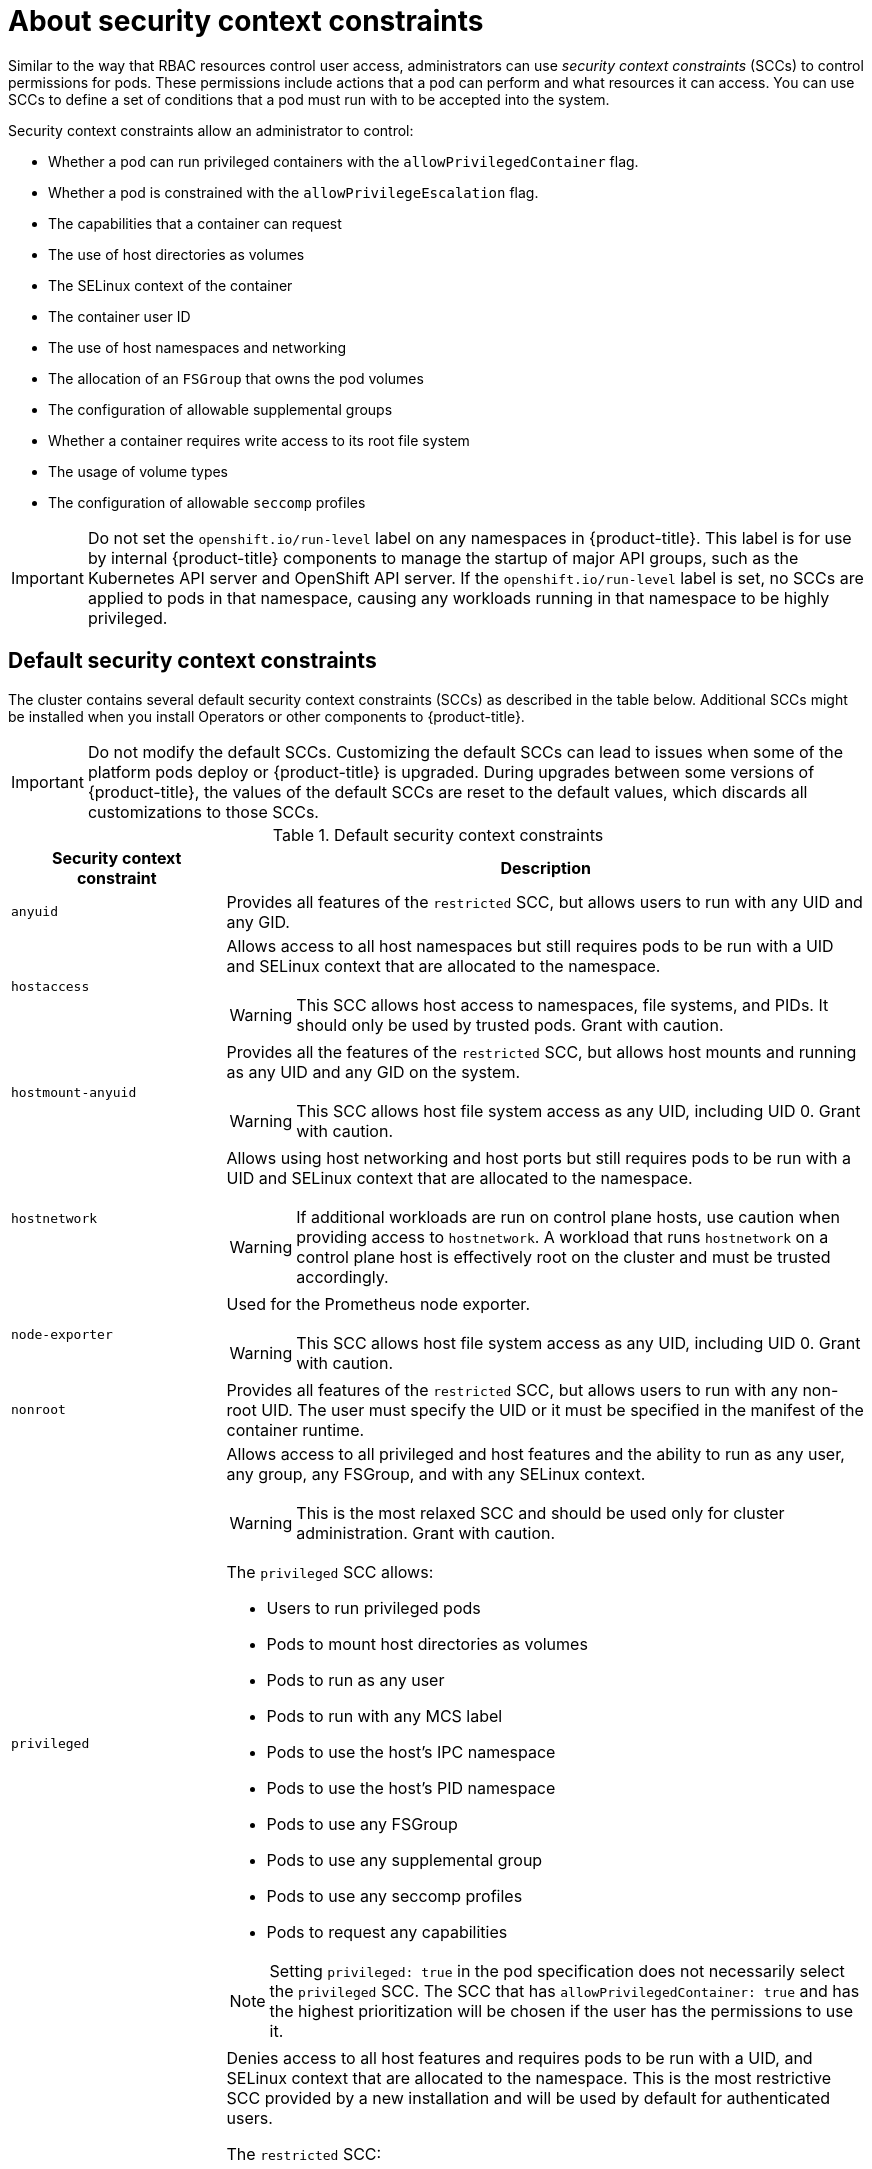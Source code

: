 // Module included in the following assemblies:
//
// * authentication/managing-security-context-constraints.adoc

:_content-type: CONCEPT
[id="security-context-constraints-about_{context}"]
= About security context constraints

Similar to the way that RBAC resources control user access, administrators can use _security context constraints_ (SCCs) to control permissions for pods. These permissions include actions that a pod can perform and what resources it can access. You can use SCCs to define a set of conditions that a pod must run with to be accepted into the system.

Security context constraints allow an administrator to control:

* Whether a pod can run privileged containers with the `allowPrivilegedContainer` flag.
* Whether a pod is constrained with the `allowPrivilegeEscalation` flag.
* The capabilities that a container can request
* The use of host directories as volumes
* The SELinux context of the container
* The container user ID
* The use of host namespaces and networking
* The allocation of an `FSGroup` that owns the pod volumes
* The configuration of allowable supplemental groups
* Whether a container requires write access to its root file system
* The usage of volume types
* The configuration of allowable `seccomp` profiles

[IMPORTANT]
====
Do not set the `openshift.io/run-level` label on any namespaces in {product-title}. This label is for use by internal {product-title} components to manage the startup of major API groups, such as the Kubernetes API server and OpenShift API server. If the `openshift.io/run-level` label is set, no SCCs are applied to pods in that namespace, causing any workloads running in that namespace to be highly privileged.
====

[id="default-sccs_{context}"]
== Default security context constraints

The cluster contains several default security context constraints (SCCs) as described in the table below. Additional SCCs might be installed when you install Operators or other components to {product-title}.

[IMPORTANT]
====
Do not modify the default SCCs. Customizing the default SCCs can lead to issues when some of the platform pods deploy or {product-title} is upgraded. During upgrades between some versions of {product-title}, the values of the default SCCs are reset to the default values, which discards all customizations to those SCCs.

ifdef::openshift-origin,openshift-enterprise,openshift-webscale[]
Instead, create new SCCs as needed.
endif::[]
====

.Default security context constraints
[cols="1,3a",options="header"]
|===
|Security context constraint |Description

|`anyuid`
| Provides all features of the `restricted` SCC, but allows users to run with any UID and any GID.

ifndef::openshift-dedicated[]
|`hostaccess`
|Allows access to all host namespaces but still requires pods to be run with a UID and SELinux context that are allocated to the namespace.

[WARNING]
====
This SCC allows host access to namespaces, file systems, and PIDs. It should only be used by trusted pods. Grant with caution.
====

|`hostmount-anyuid`
|Provides all the features of the `restricted` SCC, but allows host mounts and running as any UID and any GID on the system.

[WARNING]
====
This SCC allows host file system access as any UID, including UID 0. Grant with caution.
====

|`hostnetwork`
|Allows using host networking and host ports but still requires pods to be run with a UID and SELinux context that are allocated to the namespace.

[WARNING]
====
If additional workloads are run on control plane hosts, use caution when providing access to `hostnetwork`. A workload that runs `hostnetwork` on a control plane host is effectively root on the cluster and must be trusted accordingly.
====

|`node-exporter`
|Used for the Prometheus node exporter.

[WARNING]
====
This SCC allows host file system access as any UID, including UID 0. Grant with caution.
====
endif::[]

|`nonroot`
|Provides all features of the `restricted` SCC, but allows users to run with any non-root UID. The user must specify the UID or it must be specified in the manifest of the container runtime.

ifndef::openshift-dedicated[]
|`privileged`
|Allows access to all privileged and host features and the ability to run as any user, any group, any FSGroup, and with any SELinux context.

[WARNING]
====
This is the most relaxed SCC and should be used only for cluster administration. Grant with caution.
====

The `privileged` SCC allows:

* Users to run privileged pods
* Pods to mount host directories as volumes
* Pods to run as any user
* Pods to run with any MCS label
* Pods to use the host's IPC namespace
* Pods to use the host's PID namespace
* Pods to use any FSGroup
* Pods to use any supplemental group
* Pods to use any seccomp profiles
* Pods to request any capabilities

[NOTE]
====
Setting `privileged: true` in the pod specification does not necessarily select the `privileged` SCC. The SCC that has `allowPrivilegedContainer: true` and has the highest prioritization will be chosen if the user has the permissions to use it.
====
endif::[]

|`restricted`
|Denies access to all host features and requires pods to be run with a UID, and SELinux context that are allocated to the namespace. This is the most restrictive SCC provided by a new installation and will be used by default for authenticated users.

The `restricted` SCC:

* Ensures that pods cannot run as privileged
* Ensures that pods cannot mount host directory volumes
* Requires that a pod is run as a user in a pre-allocated range of UIDs
* Requires that a pod is run with a pre-allocated MCS label
* Allows pods to use any FSGroup
* Allows pods to use any supplemental group

[NOTE]
====
The restricted SCC is the most restrictive of the SCCs that ship by default with the system. However, you can create a custom SCC that is even more restrictive. For example, you can create an SCC that restricts `readOnlyRootFS` to `true` and `allowPrivilegeEscalation` to `false`.
====

|===

[id="scc-settings_{context}"]
== Security context constraints settings

Security context constraints (SCCs) are composed of settings and strategies that control the security features
a pod has access to. These settings fall into three categories:

[cols="1,3",options="header"]
|===
|Category
|Description

|Controlled by a boolean
|Fields of this type default to the most restrictive value. For example,
`AllowPrivilegedContainer` is always set to `false` if unspecified.

|Controlled by an allowable set
|Fields of this type are checked against the set to ensure their value is
allowed.

|Controlled by a strategy
a|Items that have a strategy to generate a value provide:

* A mechanism to generate the value, and
* A mechanism to ensure that a specified value falls into the set of allowable
values.

|===

CRI-O has the following default list of capabilities that are allowed for each container of a pod:

* `CHOWN`
* `DAC_OVERRIDE`
* `FSETID`
* `FOWNER`
* `SETGID`
* `SETUID`
* `SETPCAP`
* `NET_BIND_SERVICE`
* `KILL`

The containers use the capabilities from this default list, but pod manifest authors can alter the list by requesting additional capabilities or removing some of the default behaviors. Use the `allowedCapabilities`, `defaultAddCapabilities`, and `requiredDropCapabilities` parameters to control such requests from the pods. With these parameters you can specify which capabilities can be requested, which ones must be added to each container, and which ones must be forbidden, or dropped, from each container.

[NOTE]
====
You can drop all capabilites from containers by setting the `requiredDropCapabilities` parameter to `ALL`.
====

[id="authorization-SCC-strategies_{context}"]
== Security context constraints strategies

.RunAsUser

* `MustRunAs` - Requires a `runAsUser` to be configured. Uses the configured
`runAsUser` as the default. Validates against the configured `runAsUser`.
* `MustRunAsRange` - Requires minimum and maximum values to be defined if not
using pre-allocated values. Uses the minimum as the default. Validates against
the entire allowable range.
* `MustRunAsNonRoot` - Requires that the pod be submitted with a non-zero
`runAsUser` or have the `USER` directive defined in the image. No default
provided.
* `RunAsAny` - No default provided. Allows any `runAsUser` to be specified.

.SELinuxContext

* `MustRunAs` - Requires `seLinuxOptions` to be configured if not using
pre-allocated values. Uses `seLinuxOptions` as the default. Validates against
`seLinuxOptions`.
* `RunAsAny` - No default provided. Allows any `seLinuxOptions` to be
specified.

.SupplementalGroups

* `MustRunAs` - Requires at least one range to be specified if not using
pre-allocated values. Uses the minimum value of the first range as the default.
Validates against all ranges.
* `RunAsAny` - No default provided. Allows any `supplementalGroups` to be
specified.

.FSGroup

* `MustRunAs` - Requires at least one range to be specified if not using
pre-allocated values. Uses the minimum value of the first range as the default.
Validates against the first ID in the first range.
* `RunAsAny` - No default provided. Allows any `fsGroup` ID to be specified.

ifndef::openshift-dedicated[]
[id="authorization-controlling-volumes_{context}"]
== Controlling volumes

The usage of specific volume types can be controlled by setting the `volumes`
field of the SCC. The allowable values of this field correspond to the volume
sources that are defined when creating a volume:

* link:https://kubernetes.io/docs/concepts/storage/volumes/#awselasticblockstore[`awsElasticBlockStore`]
* link:https://kubernetes.io/docs/concepts/storage/volumes/#azuredisk[`azureDisk`]
* link:https://kubernetes.io/docs/concepts/storage/volumes/#azurefile[`azureFile`]
* link:https://kubernetes.io/docs/concepts/storage/volumes/#cephfs[`cephFS`]
* link:https://kubernetes.io/docs/concepts/storage/volumes/#cinder[`cinder`]
* link:https://kubernetes.io/docs/concepts/storage/volumes/#configmap[`configMap`]
* link:https://kubernetes.io/docs/concepts/storage/volumes/#downwardapi[`downwardAPI`]
* link:https://kubernetes.io/docs/concepts/storage/volumes/#emptydir[`emptyDir`]
* link:https://kubernetes.io/docs/concepts/storage/volumes/#fc[`fc`]
* link:https://kubernetes.io/docs/concepts/storage/volumes/#flexvolume[`flexVolume`]
* link:https://kubernetes.io/docs/concepts/storage/volumes/#flocker[`flocker`]
* link:https://kubernetes.io/docs/concepts/storage/volumes/#gcepersistentdisk[`gcePersistentDisk`]
* link:https://kubernetes.io/docs/concepts/storage/volumes/#gitrepo[`gitRepo`]
* link:https://kubernetes.io/docs/concepts/storage/volumes/#glusterfs[`glusterfs`]
* link:https://kubernetes.io/docs/concepts/storage/volumes/#hostpath[`hostPath`]
* link:https://kubernetes.io/docs/concepts/storage/volumes/#iscsi[`iscsi`]
* link:https://kubernetes.io/docs/concepts/storage/volumes/#nfs[`nfs`]
* link:https://kubernetes.io/docs/concepts/storage/volumes/#persistentvolumeclaim[`persistentVolumeClaim`]
* `photonPersistentDisk`
* link:https://kubernetes.io/docs/concepts/storage/volumes/#portworxvolume[`portworxVolume`]
* link:https://kubernetes.io/docs/concepts/storage/volumes/#projected[`projected`]
* link:https://kubernetes.io/docs/concepts/storage/volumes/#quobyte[`quobyte`]
* link:https://kubernetes.io/docs/concepts/storage/volumes/#rbd[`rbd`]
* link:https://kubernetes.io/docs/concepts/storage/volumes/#scaleio[`scaleIO`]
* link:https://kubernetes.io/docs/concepts/storage/volumes/#secret[`secret`]
* link:https://kubernetes.io/docs/concepts/storage/volumes/#storageos[`storageos`]
* link:https://kubernetes.io/docs/concepts/storage/volumes/#vspherevolume[`vsphereVolume`]
* *** (A special value to allow the use of all volume types.)
* `none` (A special value to disallow the use of all volumes types. Exists only for backwards compatibility.)

The recommended minimum set of allowed volumes for new SCCs are `configMap`,
`downwardAPI`, `emptyDir`, `persistentVolumeClaim`, `secret`, and `projected`.

[NOTE]
====
This list of allowable volume types is not exhaustive because new types are
added with each release of {product-title}.
====

[NOTE]
====
For backwards compatibility, the usage of `allowHostDirVolumePlugin` overrides
settings in the `volumes` field. For example, if `allowHostDirVolumePlugin`
is set to false but allowed in the `volumes` field, then the `hostPath`
value will be removed from `volumes`.
====
endif::[]


[id="admission_{context}"]
== Admission control
_Admission control_ with SCCs allows for control over the creation of resources
based on the capabilities granted to a user.

In terms of the SCCs, this means that an admission controller can inspect the
user information made available in the context to retrieve an appropriate set of
SCCs. Doing so ensures the pod is authorized to make requests about its
operating environment or to generate a set of constraints to apply to the pod.

The set of SCCs that admission uses to authorize a pod are determined by the
user identity and groups that the user belongs to. Additionally, if the pod
specifies a service account, the set of allowable SCCs includes any constraints
accessible to the service account.

Admission uses the following approach to create the final security context for
the pod:

. Retrieve all SCCs available for use.
. Generate field values for security context settings that were not specified
on the request.
. Validate the final settings against the available constraints.

If a matching set of constraints is found, then the pod is accepted. If the
request cannot be matched to an SCC, the pod is rejected.

A pod must validate every field against the SCC. The following are examples for
just two of the fields that must be validated:

[NOTE]
====
These examples are in the context of a strategy using the pre-allocated values.
====

*An FSGroup SCC strategy of `MustRunAs`*

If the pod defines a `fsGroup` ID, then that ID must equal the default
`fsGroup` ID. Otherwise, the pod is not validated by that SCC and the next SCC
is evaluated.

If the `SecurityContextConstraints.fsGroup` field has value `RunAsAny`
and the pod specification omits the `Pod.spec.securityContext.fsGroup`,
then this field is considered valid. Note that it is possible that during
validation, other SCC settings will reject other pod fields and thus cause the
pod to fail.

*A `SupplementalGroups` SCC strategy of `MustRunAs`*

If the pod specification defines one or more `supplementalGroups` IDs, then
the pod's IDs must equal one of the IDs in the namespace's
`openshift.io/sa.scc.supplemental-groups` annotation. Otherwise, the pod is not
validated by that SCC and the next SCC is evaluated.

If the `SecurityContextConstraints.supplementalGroups` field has value `RunAsAny`
and the pod specification omits the `Pod.spec.securityContext.supplementalGroups`,
then this field is considered valid. Note that it is possible that during
validation, other SCC settings will reject other pod fields and thus cause the
pod to fail.

[id="scc-prioritization_{context}"]
== Security context constraints prioritization

Security context constraints (SCCs) have a priority field that affects the ordering when attempting to validate a request by the admission controller.

A priority value of `0` is the lowest possible priority. A nil priority is considered a `0`, or lowest, priority. Higher priority SCCs are moved to the front of the set when sorting.

When the complete set of available SCCs is determined, the SCCs are ordered in the following manner:

. The highest priority SCCs are ordered first.
. If the priorities are equal, the SCCs are sorted from most restrictive to least restrictive.
. If both the priorities and restrictions are equal, the SCCs are sorted by name.

By default, the `anyuid` SCC granted to cluster administrators is given priority
in their SCC set. This allows cluster administrators to run pods as any
user by specifying `RunAsUser` in the pod's `SecurityContext`.
